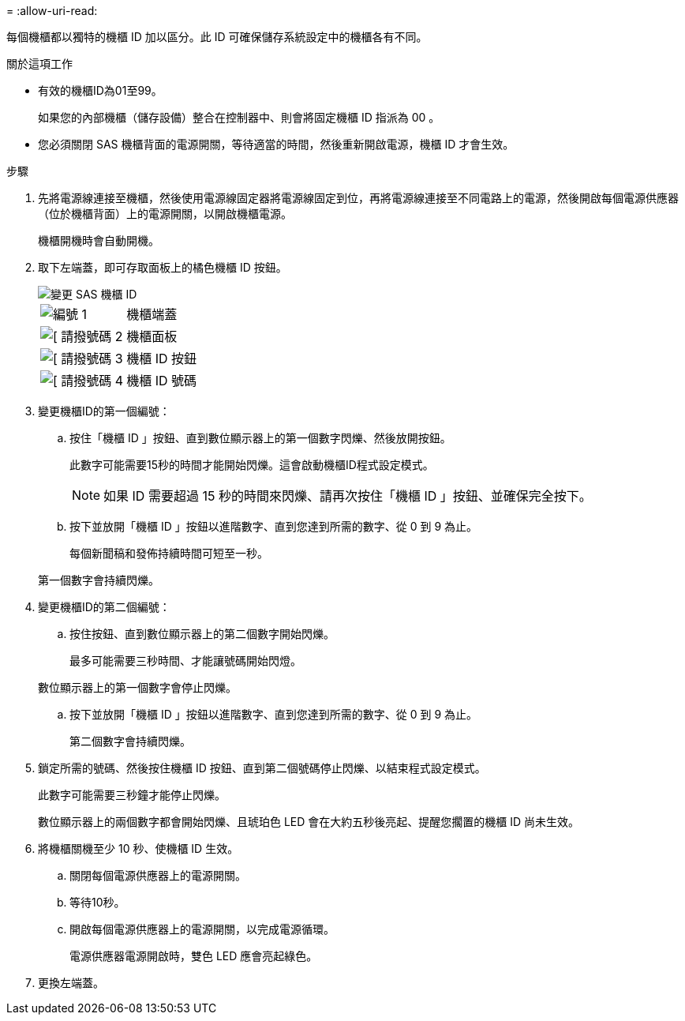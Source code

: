 = 
:allow-uri-read: 


每個機櫃都以獨特的機櫃 ID 加以區分。此 ID 可確保儲存系統設定中的機櫃各有不同。

.關於這項工作
* 有效的機櫃ID為01至99。
+
如果您的內部機櫃（儲存設備）整合在控制器中、則會將固定機櫃 ID 指派為 00 。

* 您必須關閉 SAS 機櫃背面的電源開關，等待適當的時間，然後重新開啟電源，機櫃 ID 才會生效。


.步驟
. 先將電源線連接至機櫃，然後使用電源線固定器將電源線固定到位，再將電源線連接至不同電路上的電源，然後開啟每個電源供應器（位於機櫃背面）上的電源開關，以開啟機櫃電源。
+
機櫃開機時會自動開機。

. 取下左端蓋，即可存取面板上的橘色機櫃 ID 按鈕。
+
image::../media/drw_shelf_id_sas_ieops-2187.svg[變更 SAS 機櫃 ID]

+
[cols="20%,80%"]
|===


 a| 
image::../media/icon_round_1.png[編號 1]
 a| 
機櫃端蓋



 a| 
image::../media/icon_round_2.png[[ 請撥號碼 2]
 a| 
機櫃面板



 a| 
image::../media/icon_round_3.png[[ 請撥號碼 3]
 a| 
機櫃 ID 按鈕



 a| 
image::../media/icon_round_4.png[[ 請撥號碼 4]
 a| 
機櫃 ID 號碼

|===
. 變更機櫃ID的第一個編號：
+
.. 按住「機櫃 ID 」按鈕、直到數位顯示器上的第一個數字閃爍、然後放開按鈕。
+
此數字可能需要15秒的時間才能開始閃爍。這會啟動機櫃ID程式設定模式。

+

NOTE: 如果 ID 需要超過 15 秒的時間來閃爍、請再次按住「機櫃 ID 」按鈕、並確保完全按下。

.. 按下並放開「機櫃 ID 」按鈕以進階數字、直到您達到所需的數字、從 0 到 9 為止。
+
每個新聞稿和發佈持續時間可短至一秒。

+
第一個數字會持續閃爍。



. 變更機櫃ID的第二個編號：
+
.. 按住按鈕、直到數位顯示器上的第二個數字開始閃爍。
+
最多可能需要三秒時間、才能讓號碼開始閃燈。

+
數位顯示器上的第一個數字會停止閃爍。

.. 按下並放開「機櫃 ID 」按鈕以進階數字、直到您達到所需的數字、從 0 到 9 為止。
+
第二個數字會持續閃爍。



. 鎖定所需的號碼、然後按住機櫃 ID 按鈕、直到第二個號碼停止閃爍、以結束程式設定模式。
+
此數字可能需要三秒鐘才能停止閃爍。

+
數位顯示器上的兩個數字都會開始閃爍、且琥珀色 LED 會在大約五秒後亮起、提醒您擱置的機櫃 ID 尚未生效。

. 將機櫃關機至少 10 秒、使機櫃 ID 生效。
+
.. 關閉每個電源供應器上的電源開關。
.. 等待10秒。
.. 開啟每個電源供應器上的電源開關，以完成電源循環。
+
電源供應器電源開啟時，雙色 LED 應會亮起綠色。



. 更換左端蓋。

